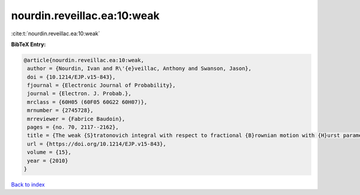 nourdin.reveillac.ea:10:weak
============================

:cite:t:`nourdin.reveillac.ea:10:weak`

**BibTeX Entry:**

.. code-block:: bibtex

   @article{nourdin.reveillac.ea:10:weak,
    author = {Nourdin, Ivan and R\'{e}veillac, Anthony and Swanson, Jason},
    doi = {10.1214/EJP.v15-843},
    fjournal = {Electronic Journal of Probability},
    journal = {Electron. J. Probab.},
    mrclass = {60H05 (60F05 60G22 60H07)},
    mrnumber = {2745728},
    mrreviewer = {Fabrice Baudoin},
    pages = {no. 70, 2117--2162},
    title = {The weak {S}tratonovich integral with respect to fractional {B}rownian motion with {H}urst parameter {$1/6$}},
    url = {https://doi.org/10.1214/EJP.v15-843},
    volume = {15},
    year = {2010}
   }

`Back to index <../By-Cite-Keys.rst>`_
